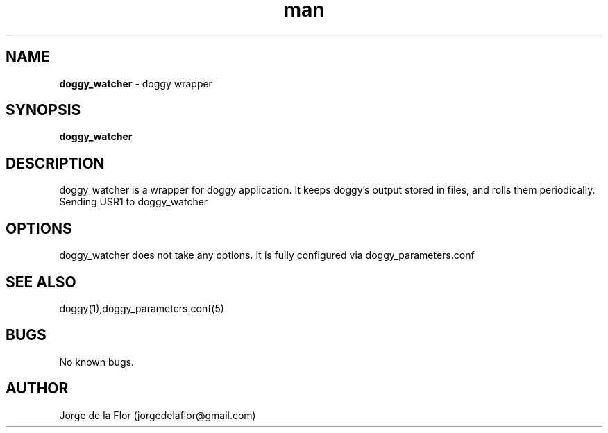 .\" Manpage for doggy_watcher
.\" Contact jorgedelaflor@gmail.com to correct errors or typos.
.TH man 1 "21 May 2016" "1.0" "doggy man page"
.SH NAME
\fBdoggy_watcher\fR \- doggy wrapper
.SH SYNOPSIS
\fBdoggy_watcher\fR
.SH DESCRIPTION
doggy_watcher is a wrapper for doggy application. It keeps doggy's output stored in files, and rolls them periodically.
Sending USR1 to doggy_watcher 
.SH OPTIONS
doggy_watcher does not take any options.
It is fully configured via doggy_parameters.conf
.SH SEE ALSO
doggy(1),doggy_parameters.conf(5)
.SH BUGS
No known bugs.
.SH AUTHOR
Jorge de la Flor (jorgedelaflor@gmail.com)
